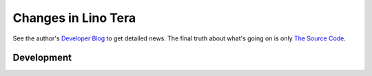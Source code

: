.. _tera.changes: 

========================
Changes in Lino Tera
========================

See the author's `Developer Blog <http://luc.lino-framework.org/>`__
to get detailed news.
The final truth about what's going on is only 
`The Source Code <https://github.com/lino-framework/tera>`_.

Development
===========


